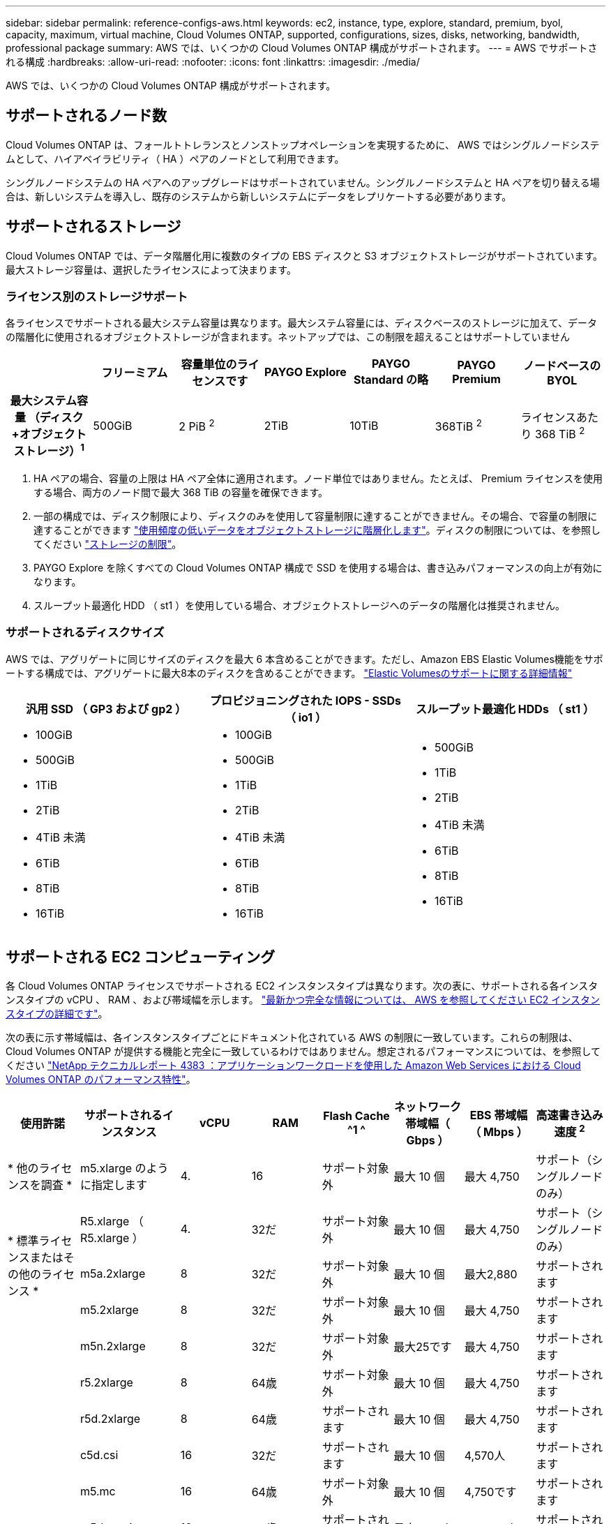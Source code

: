 ---
sidebar: sidebar 
permalink: reference-configs-aws.html 
keywords: ec2, instance, type, explore, standard, premium, byol, capacity, maximum, virtual machine, Cloud Volumes ONTAP, supported, configurations, sizes, disks, networking, bandwidth, professional package 
summary: AWS では、いくつかの Cloud Volumes ONTAP 構成がサポートされます。 
---
= AWS でサポートされる構成
:hardbreaks:
:allow-uri-read: 
:nofooter: 
:icons: font
:linkattrs: 
:imagesdir: ./media/


[role="lead"]
AWS では、いくつかの Cloud Volumes ONTAP 構成がサポートされます。



== サポートされるノード数

Cloud Volumes ONTAP は、フォールトトレランスとノンストップオペレーションを実現するために、 AWS ではシングルノードシステムとして、ハイアベイラビリティ（ HA ）ペアのノードとして利用できます。

シングルノードシステムの HA ペアへのアップグレードはサポートされていません。シングルノードシステムと HA ペアを切り替える場合は、新しいシステムを導入し、既存のシステムから新しいシステムにデータをレプリケートする必要があります。



== サポートされるストレージ

Cloud Volumes ONTAP では、データ階層化用に複数のタイプの EBS ディスクと S3 オブジェクトストレージがサポートされています。最大ストレージ容量は、選択したライセンスによって決まります。



=== ライセンス別のストレージサポート

各ライセンスでサポートされる最大システム容量は異なります。最大システム容量には、ディスクベースのストレージに加えて、データの階層化に使用されるオブジェクトストレージが含まれます。ネットアップでは、この制限を超えることはサポートしていません

[cols="h,d,d,d,d,d,d"]
|===
|  | フリーミアム | 容量単位のライセンスです | PAYGO Explore | PAYGO Standard の略 | PAYGO Premium | ノードベースの BYOL 


| 最大システム容量
（ディスク+オブジェクトストレージ）^1^ | 500GiB | 2 PiB ^2^ | 2TiB | 10TiB | 368TiB ^2^ | ライセンスあたり 368 TiB ^2^ 


| サポートされているディスクタイプ  a| 
* 汎用 SSD （ GP3 および GP2 ） ^3^
* プロビジョニングされた IOPS SSD （ io1 ） ^3^
* スループット最適化 HDD （ st1 ） ^4^




| S3 へのコールドデータ階層化 2+| サポートされます | サポート対象外 3+| サポートされます 
|===
. HA ペアの場合、容量の上限は HA ペア全体に適用されます。ノード単位ではありません。たとえば、 Premium ライセンスを使用する場合、両方のノード間で最大 368 TiB の容量を確保できます。
. 一部の構成では、ディスク制限により、ディスクのみを使用して容量制限に達することができません。その場合、で容量の制限に達することができます https://docs.netapp.com/us-en/bluexp-cloud-volumes-ontap/concept-data-tiering.html["使用頻度の低いデータをオブジェクトストレージに階層化します"^]。ディスクの制限については、を参照してください link:reference-limits-aws.html["ストレージの制限"]。
. PAYGO Explore を除くすべての Cloud Volumes ONTAP 構成で SSD を使用する場合は、書き込みパフォーマンスの向上が有効になります。
. スループット最適化 HDD （ st1 ）を使用している場合、オブジェクトストレージへのデータの階層化は推奨されません。




=== サポートされるディスクサイズ

AWS では、アグリゲートに同じサイズのディスクを最大 6 本含めることができます。ただし、Amazon EBS Elastic Volumes機能をサポートする構成では、アグリゲートに最大8本のディスクを含めることができます。 https://docs.netapp.com/us-en/bluexp-cloud-volumes-ontap/concept-aws-elastic-volumes.html["Elastic Volumesのサポートに関する詳細情報"^]

[cols="3*"]
|===
| 汎用 SSD （ GP3 および gp2 ） | プロビジョニングされた IOPS - SSDs （ io1 ） | スループット最適化 HDDs （ st1 ） 


 a| 
* 100GiB
* 500GiB
* 1TiB
* 2TiB
* 4TiB 未満
* 6TiB
* 8TiB
* 16TiB

 a| 
* 100GiB
* 500GiB
* 1TiB
* 2TiB
* 4TiB 未満
* 6TiB
* 8TiB
* 16TiB

 a| 
* 500GiB
* 1TiB
* 2TiB
* 4TiB 未満
* 6TiB
* 8TiB
* 16TiB


|===


== サポートされる EC2 コンピューティング

各 Cloud Volumes ONTAP ライセンスでサポートされる EC2 インスタンスタイプは異なります。次の表に、サポートされる各インスタンスタイプの vCPU 、 RAM 、および帯域幅を示します。 https://aws.amazon.com/ec2/instance-types/["最新かつ完全な情報については、 AWS を参照してください EC2 インスタンスタイプの詳細です"^]。

次の表に示す帯域幅は、各インスタンスタイプごとにドキュメント化されている AWS の制限に一致しています。これらの制限は、 Cloud Volumes ONTAP が提供する機能と完全に一致しているわけではありません。想定されるパフォーマンスについては、を参照してください https://www.netapp.com/pdf.html?item=/media/9088-tr4383pdf.pdf["NetApp テクニカルレポート 4383 ：アプリケーションワークロードを使用した Amazon Web Services における Cloud Volumes ONTAP のパフォーマンス特性"^]。

[cols="8*"]
|===
| 使用許諾 | サポートされるインスタンス | vCPU | RAM | Flash Cache ^1 ^ | ネットワーク帯域幅（ Gbps ） | EBS 帯域幅（ Mbps ） | 高速書き込み速度 ^2^ 


| * 他のライセンスを調査 * | m5.xlarge のように指定します | 4. | 16 | サポート対象外 | 最大 10 個 | 最大 4,750 | サポート（シングルノードのみ） 


.3+| * 標準ライセンスまたはその他のライセンス * | R5.xlarge （ R5.xlarge ） | 4. | 32だ | サポート対象外 | 最大 10 個 | 最大 4,750 | サポート（シングルノードのみ） 


| m5a.2xlarge | 8 | 32だ | サポート対象外 | 最大 10 個 | 最大2,880 | サポートされます 


| m5.2xlarge | 8 | 32だ | サポート対象外 | 最大 10 個 | 最大 4,750 | サポートされます 


.22+| * Premium またはその他のライセンス * | m5n.2xlarge | 8 | 32だ | サポート対象外 | 最大25です | 最大 4,750 | サポートされます 


| r5.2xlarge | 8 | 64歳 | サポート対象外 | 最大 10 個 | 最大 4,750 | サポートされます 


| r5d.2xlarge | 8 | 64歳 | サポートされます | 最大 10 個 | 最大 4,750 | サポートされます 


| c5d.csi | 16 | 32だ | サポートされます | 最大 10 個 | 4,570人 | サポートされます 


| m5.mc | 16 | 64歳 | サポート対象外 | 最大 10 個 | 4,750です | サポートされます 


| m5dn.mcip | 16 | 64歳 | サポートされます | 最大25です | 4,750です | サポートされます 


| m5d.8xlarge | 32だ | 128 | サポートされます | 10 | 6,800ドル | サポートされます 


| r5.8xlarge | 32だ | 256 | サポート対象外 | 10 | 6,800ドル | サポートされます 


| c5.9xlarge のサイズ | 36 | 72です | サポート対象外 | 10 | 9,500 | サポートされます 


| c5d.9xlarge | 36 | 72です | サポートされます | 10 | 9,500 | サポートされます 


| c5n.9xlarge | 36 | 96です | サポート対象外 | 50です | 9,500 | サポートされます 


| C5a.12xlarge | 48^4^ | 96です | サポート対象外 | 12 | 4,750です | サポートされます 


| c5.18 × ラージ | 48^4^ | 144です | サポート対象外 | 25 | 1万9千ドル | サポートされます 


| c5d.18 x ラージ | 48^4^ | 144です | サポートされます | 25 | 1万9千ドル | サポートされます 


| m5d.12xlarge | 48歳 | 192年 | サポートされます | 12 | 9,500 | サポートされます 


| m5dn. 12xlarge | 48歳 | 192年 | サポートされます | 50です | 9,500 | サポートされます 


| c5n.18 × ラージ | 48^4^ | 192年 | サポート対象外 | 100です | 1万9千ドル | サポートされます 


| m5a.16 x ラージ | 48^4^ | 256 | サポート対象外 | 12 | 9,500 | サポートされます 


| m5.16 x ラージ | 48^4^ | 256 | サポート対象外 | 20 | 13,600人 | サポートされます 


| r5.12xlarge ^3^ | 48歳 | 384だ | サポート対象外 | 10 | 9,500 | サポートされます 


| m5dn.24xlarge | 48^4^ | 384だ | サポートされます | 100です | 1万9千ドル | サポートされます 


| m6id.32xlarge（m6id.32xlarge） | 48^4^ | 512 | サポートされます | 50です | 4万だ | サポートされます 
|===
. 一部のインスタンスタイプにはローカル NVMe ストレージが含まれており、 Cloud Volumes ONTAP では _Flash Cache _ として使用されます。Flash Cache は、最近読み取られたユーザデータとネットアップのメタデータをリアルタイムでインテリジェントにキャッシングすることで、データへのアクセスを高速化します。データベース、 E メール、ファイルサービスなど、ランダムリードが大量に発生するワークロードに効果的です。Flash Cache のパフォーマンス向上を利用するには、すべてのボリュームで圧縮を無効にする必要があります。 https://docs.netapp.com/us-en/bluexp-cloud-volumes-ontap/concept-flash-cache.html["Flash Cache の詳細については、こちらをご覧ください"^]。
. Cloud Volumes ONTAP では、 HA ペアを使用する場合、ほとんどのインスタンスタイプで高速な書き込みがサポートされます。シングルノードシステムを使用する場合、すべてのタイプのインスタンスで高速書き込みがサポートされます。 https://docs.netapp.com/us-en/bluexp-cloud-volumes-ontap/concept-write-speed.html["書き込み速度の選択方法の詳細については、こちらをご覧ください"^]。
. r5.12xlarge インスタンスタイプには、サポート性に関する既知の制限があります。パニックが原因でノードが予期せずリブートした場合は、トラブルシューティングに使用されるコアファイルがシステムで収集されず、問題の原因となる可能性があります。お客様はリスクと限定的なサポート条件に同意し、この状況が発生した場合はすべてのサポート責任を負います。この制限は、新規に導入した HA ペアおよび 9.8 からアップグレードした HA ペアに適用されます。ただし、新しく導入するシングルノードシステムには影響しません。
. この EC2 インスタンスタイプでは 48 個以上の vCPU がサポートされますが、 Cloud Volumes ONTAP では最大 48 個の vCPU がサポートされます。
. EC2 インスタンスタイプを選択する場合は、そのインスタンスが共有インスタンスか専用インスタンスかを指定できます。
. Cloud Volumes ONTAP は、予約済みまたはオンデマンドの EC2 インスタンスで実行できます。他のタイプのインスタンスを使用するソリューションはサポートされていません。




== サポートされている地域

AWS リージョンのサポートについては、を参照してください https://cloud.netapp.com/cloud-volumes-global-regions["Cloud Volume グローバルリージョン"^]。
